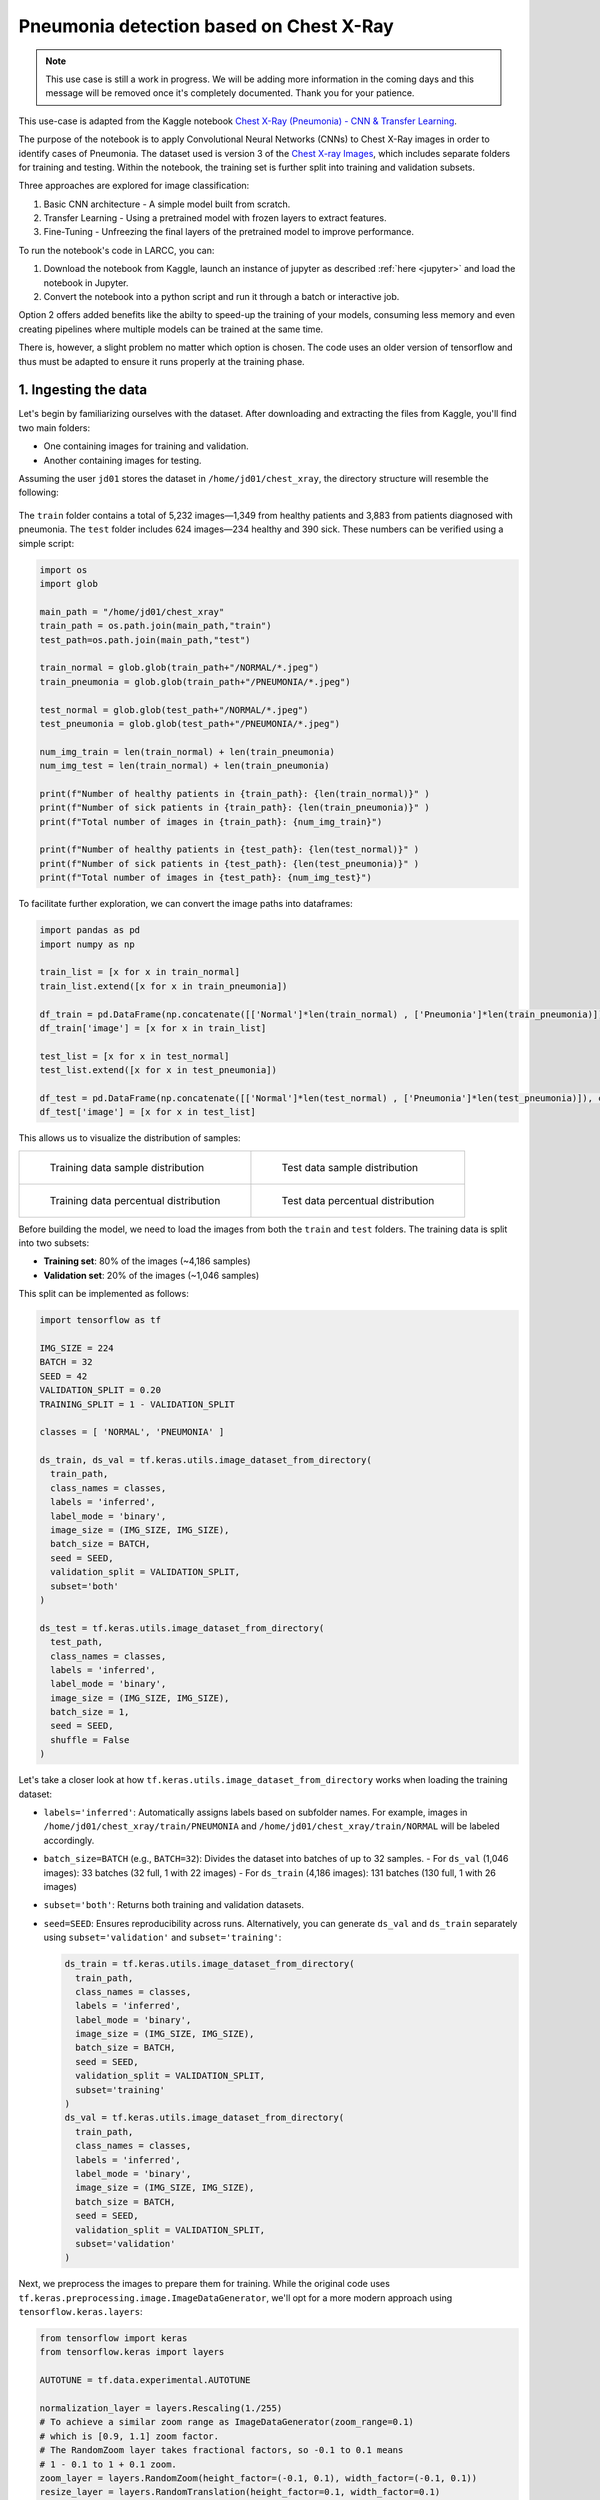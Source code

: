 Pneumonia detection based on Chest X-Ray
########################################

.. note::

  This use case is still a work in progress. We will be
  adding more information in the coming days and this message will be
  removed once it's completely documented. Thank you for your patience.

This use-case is adapted from the Kaggle notebook
`Chest X-Ray (Pneumonia) - CNN & Transfer Learning <https://www.kaggle.com/code/jonaspalucibarbosa/chest-x-ray-pneumonia-cnn-transfer-learning/notebook>`_.

The purpose of the notebook is to apply Convolutional Neural Networks (CNNs) to Chest X-Ray images in order to identify cases of Pneumonia.
The dataset used is version 3 of the `Chest X-ray Images <https://www.kaggle.com/datasets/tolgadincer/labeled-chest-xray-images>`_, which includes separate folders for training and testing.
Within the notebook, the training set is further split into training and validation subsets.

Three approaches are explored for image classification:

1. Basic CNN architecture - A simple model built from scratch.
2. Transfer Learning - Using a pretrained model with frozen layers to extract features.
3. Fine-Tuning - Unfreezing the final layers of the pretrained model to improve performance.

To run the notebook's code in LARCC, you can:

1. Download the notebook from Kaggle, launch an instance of jupyter as described :ref:`here <jupyter>` and load the notebook in Jupyter.
2. Convert the notebook into a python script and run it through a batch or interactive job.

Option 2 offers added benefits like the abilty to speed-up the training of your models, consuming less memory and even creating pipelines
where multiple models can be trained at the same time.

There is, however, a slight problem no matter which option is chosen. The code uses an older version of tensorflow and thus must
be adapted to ensure it runs properly at the training phase.

1. Ingesting the data
=====================

Let's begin by familiarizing ourselves with the dataset. After downloading and extracting the files from Kaggle, you'll find two main folders:

- One containing images for training and validation.
- Another containing images for testing.

Assuming the user ``jd01`` stores the dataset in ``/home/jd01/chest_xray``, the directory structure will resemble the following:

.. figure:: images/chest-xray/dataset_structure.png
   :width: 600
   :alt: kaggle_dataset_Structure

The ``train`` folder contains a total of 5,232 images—1,349 from healthy patients and 3,883 from patients diagnosed with pneumonia.  
The ``test`` folder includes 624 images—234 healthy and 390 sick. These numbers can be verified using a simple script:

.. code-block:: python

  import os
  import glob

  main_path = "/home/jd01/chest_xray"
  train_path = os.path.join(main_path,"train")
  test_path=os.path.join(main_path,"test")

  train_normal = glob.glob(train_path+"/NORMAL/*.jpeg")
  train_pneumonia = glob.glob(train_path+"/PNEUMONIA/*.jpeg")

  test_normal = glob.glob(test_path+"/NORMAL/*.jpeg")
  test_pneumonia = glob.glob(test_path+"/PNEUMONIA/*.jpeg")

  num_img_train = len(train_normal) + len(train_pneumonia)
  num_img_test = len(train_normal) + len(train_pneumonia)

  print(f"Number of healthy patients in {train_path}: {len(train_normal)}" )
  print(f"Number of sick patients in {train_path}: {len(train_pneumonia)}" )
  print(f"Total number of images in {train_path}: {num_img_train}")

  print(f"Number of healthy patients in {test_path}: {len(test_normal)}" )
  print(f"Number of sick patients in {test_path}: {len(test_pneumonia)}" )
  print(f"Total number of images in {test_path}: {num_img_test}")

To facilitate further exploration, we can convert the image paths into dataframes:

.. code-block:: python

  import pandas as pd
  import numpy as np

  train_list = [x for x in train_normal]
  train_list.extend([x for x in train_pneumonia])

  df_train = pd.DataFrame(np.concatenate([['Normal']*len(train_normal) , ['Pneumonia']*len(train_pneumonia)]), columns = ['class'])
  df_train['image'] = [x for x in train_list]

  test_list = [x for x in test_normal]
  test_list.extend([x for x in test_pneumonia])

  df_test = pd.DataFrame(np.concatenate([['Normal']*len(test_normal) , ['Pneumonia']*len(test_pneumonia)]), columns = ['class'])
  df_test['image'] = [x for x in test_list]

This allows us to visualize the distribution of samples:

.. list-table:: 

    * - .. figure:: images/chest-xray/train_data_dist_barplot.png
           :scale: 70%

           Training data sample distribution

      - .. figure:: images/chest-xray/test_data_dist_barplot.png
           :scale: 70%

           Test data sample distribution
    * - .. figure:: images/chest-xray/train_data_dist_pieplot.png
           :scale: 70%

           Training data percentual distribution

      - .. figure:: images/chest-xray/test_data_dist_pieplot.png
           :scale: 70%

           Test data percentual distribution

Before building the model, we need to load the images from both the ``train`` and ``test`` folders.
The training data is split into two subsets:

- **Training set**: 80% of the images (~4,186 samples)
- **Validation set**: 20% of the images (~1,046 samples)

This split can be implemented as follows:

.. code-block:: python

  import tensorflow as tf

  IMG_SIZE = 224
  BATCH = 32
  SEED = 42
  VALIDATION_SPLIT = 0.20
  TRAINING_SPLIT = 1 - VALIDATION_SPLIT

  classes = [ 'NORMAL', 'PNEUMONIA' ]

  ds_train, ds_val = tf.keras.utils.image_dataset_from_directory(
    train_path,
    class_names = classes,
    labels = 'inferred',
    label_mode = 'binary',
    image_size = (IMG_SIZE, IMG_SIZE),
    batch_size = BATCH,
    seed = SEED,
    validation_split = VALIDATION_SPLIT,
    subset='both'
  )

  ds_test = tf.keras.utils.image_dataset_from_directory(
    test_path,
    class_names = classes,
    labels = 'inferred',
    label_mode = 'binary',
    image_size = (IMG_SIZE, IMG_SIZE),
    batch_size = 1,
    seed = SEED,
    shuffle = False
  )

Let's take a closer look at how ``tf.keras.utils.image_dataset_from_directory`` works when loading the training dataset:

- ``labels='inferred'``: Automatically assigns labels based on subfolder names. 
  For example, images in ``/home/jd01/chest_xray/train/PNEUMONIA`` and ``/home/jd01/chest_xray/train/NORMAL``
  will be labeled accordingly.
- ``batch_size=BATCH`` (e.g., ``BATCH=32``): Divides the dataset into batches of up to 32 samples.  
  - For ``ds_val`` (1,046 images): 33 batches (32 full, 1 with 22 images)
  - For ``ds_train`` (4,186 images): 131 batches (130 full, 1 with 26 images)
- ``subset='both'``: Returns both training and validation datasets.
- ``seed=SEED``: Ensures reproducibility across runs.
  Alternatively, you can generate ``ds_val`` and ``ds_train`` separately using
  ``subset='validation'`` and ``subset='training'``:

  .. code-block:: python

    ds_train = tf.keras.utils.image_dataset_from_directory(
      train_path,
      class_names = classes,
      labels = 'inferred',
      label_mode = 'binary',
      image_size = (IMG_SIZE, IMG_SIZE),
      batch_size = BATCH,
      seed = SEED,
      validation_split = VALIDATION_SPLIT,
      subset='training'
    )
    ds_val = tf.keras.utils.image_dataset_from_directory(
      train_path,
      class_names = classes,
      labels = 'inferred',
      label_mode = 'binary',
      image_size = (IMG_SIZE, IMG_SIZE),
      batch_size = BATCH,
      seed = SEED,
      validation_split = VALIDATION_SPLIT,
      subset='validation'
    )

Next, we preprocess the images to prepare them for training.
While the original code uses ``tf.keras.preprocessing.image.ImageDataGenerator``,
we'll opt for a more modern approach using ``tensorflow.keras.layers``:

.. code-block:: python

  from tensorflow import keras
  from tensorflow.keras import layers

  AUTOTUNE = tf.data.experimental.AUTOTUNE
  
  normalization_layer = layers.Rescaling(1./255)
  # To achieve a similar zoom range as ImageDataGenerator(zoom_range=0.1)
  # which is [0.9, 1.1] zoom factor.
  # The RandomZoom layer takes fractional factors, so -0.1 to 0.1 means
  # 1 - 0.1 to 1 + 0.1 zoom.
  zoom_layer = layers.RandomZoom(height_factor=(-0.1, 0.1), width_factor=(-0.1, 0.1))
  resize_layer = layers.RandomTranslation(height_factor=0.1, width_factor=0.1)

  ds_train = ds_train.map(lambda x, y: (normalization_layer(x), y), num_parallel_calls=AUTOTUNE)
  ds_train = ds_train.map(lambda x, y: (zoom_layer(x), y), num_parallel_calls=AUTOTUNE)
  ds_train = ds_train.map(lambda x, y: (resize_layer(x), y), num_parallel_calls=AUTOTUNE)

  ds_val = ds_val.map(lambda x, y: (normalization_layer(x), y), num_parallel_calls=AUTOTUNE)

  ds_test = ds_test.map(lambda x, y: (normalization_layer(x), y), num_parallel_calls=AUTOTUNE)

At this stage, we're ready to define and train our models.

2. Training the models
======================

To begin, we calculate the number of steps (batches) required for training and validation:

.. code-block:: python

  import math

  num_training_steps = math.ceil((num_img_train * TRAINING_SPLIT)/BATCH)
  num_validation_steps = math.ceil((num_img_train * VALIDATION_SPLIT)/BATCH)

As previously noted:

- ``num_training_steps = 131``
- ``num_validation_steps = 33``

CNN Training and Validation
---------------------------

In this approach, we build a convolutional neural network (CNN) from scratch, without using any pre-trained models:

.. code-block:: python

  from tensorflow.keras import callbacks
  from tensorflow.keras.models import Model

  class ColorChannel:
    GREYSCALE = 1
    RGB = 3
    RGBA = 4

  def get_uncompiled_model(img_width, img_height, color_channel):
      inputs = layers.Input(shape=(img_width, img_height, color_channel))

      # Block One
      x = layers.Conv2D(filters=16, kernel_size=3, padding='valid')(inputs)
      x = layers.BatchNormalization()(x)
      x = layers.Activation('relu')(x)
      x = layers.MaxPool2D()(x)
      x = layers.Dropout(0.2)(x)

      # Block Two
      x = layers.Conv2D(filters=32, kernel_size=3, padding='valid')(x)
      x = layers.BatchNormalization()(x)
      x = layers.Activation('relu')(x)
      x = layers.MaxPool2D()(x)
      x = layers.Dropout(0.2)(x)

      # Block Three
      x = layers.Conv2D(filters=64, kernel_size=3, padding='valid')(x)
      x = layers.Conv2D(filters=64, kernel_size=3, padding='valid')(x)
      x = layers.BatchNormalization()(x)
      x = layers.Activation('relu')(x)
      x = layers.MaxPool2D()(x)
      x = layers.Dropout(0.4)(x)

      # Head
      #x = layers.BatchNormalization()(x)
      x = layers.Flatten()(x)
      x = layers.Dense(64, activation='relu')(x)
      x = layers.Dropout(0.5)(x)

      #Final Layer (Output)
      output = layers.Dense(1, activation='sigmoid')(x)

      model = keras.Model(inputs=[inputs], outputs=output)

      return model
  
  early_stopping = callbacks.EarlyStopping(
    monitor='val_loss',
    patience=5,
    min_delta=1e-7,
    restore_best_weights=True,
  )

  plateau = callbacks.ReduceLROnPlateau(
      monitor='val_loss',
      factor = 0.2,                                     
      patience = 2,                                   
      min_delt = 1e-7,                                
      cooldown = 0,                               
      verbose = 1
  )

  cnn_model = get_uncompiled_model(IMG_SIZE, IMG_SIZE, ColorChannel.RGB)
  cnn_model.compile(loss='binary_crossentropy'
                , optimizer = keras.optimizers.Adam(learning_rate=3e-5)
                , metrics=['binary_accuracy'])
  
  cnn_training_history = cnn_model.fit(
    ds_train,
    batch_size=BATCH, epochs=50,
    validation_data=ds_val,
    callbacks=[early_stopping, plateau],
    steps_per_epoch=num_training_steps,
    validation_steps=num_validation_steps
  )

  score = cnn_model.evaluate(ds_val, steps=num_validation_steps, verbose=0)
  print('(CNN) Val loss:', score[0])
  print('(CNN) Val accuracy:', score[1])


Transfer Learning Training and Validation
-----------------------------------------

Here, we leverage a pre-trained model as a feature extractor. Specifically, we use **ResNet152V2**
from the Keras Applications module  
(`link <https://keras.io/api/applications/resnet/#resnet152v2-function>`_).

This model was originally trained on the ImageNet dataset. By setting ``include_top=False``,
we remove the classification head and retain the feature extraction layers.
We then append custom layers tailored to our classification task:

.. code-block:: python

  def get_pretrained(base_model):
    #Input shape = [width, height, color channels]
    inputs = layers.Input(shape=(IMG_SIZE, IMG_SIZE, 3))
    
    x = base_model(inputs)

    # Head
    x = layers.GlobalAveragePooling2D()(x)
    x = layers.Dense(128, activation='relu')(x)
    x = layers.Dropout(0.1)(x)
    
    #Final Layer (Output)
    output = layers.Dense(1, activation='sigmoid')(x)
    
    model = keras.Model(inputs=[inputs], outputs=output)
    
    return model
  
  tl_base_model = tf.keras.applications.ResNet152V2(
    weights='imagenet',
    input_shape=(IMG_SIZE, IMG_SIZE, 3),
    include_top=False
  )
  tl_base_model.trainable = False

  keras.backend.clear_session()

  tl_model = get_pretrained(tl_base_model)
  tl_model.compile(
    loss='binary_crossentropy',
    optimizer = keras.optimizers.Adam(learning_rate=5e-5),
    metrics=['binary_accuracy']
  )
  tl_training_history = tl_model.fit(
    ds_train,
    batch_size=BATCH, epochs=50,
    validation_data=ds_val,
    callbacks=[early_stopping, plateau],
    steps_per_epoch=num_training_steps,
    validation_steps=num_validation_steps
  )

  score = tl_model.evaluate(ds_val, steps=num_validation_steps, verbose=0)
  print('(Transfer Learning) Val loss:', score[0])
  print('(Transfer Learning) Val accuracy:', score[1])

Fine Tuning Training and Validation
-----------------------------------

In the transfer learning setup, all layers of the pre-trained model are initially frozen to preserve their learned weights.  
Fine-tuning involves unfreezing a few of the final layers and continuing training,
allowing the model to adapt these layers to our dataset:

.. code-block:: python

  ft_base_model = tf.keras.applications.ResNet152V2(
    weights='imagenet',
    input_shape=(IMG_SIZE, IMG_SIZE, 3),
    include_top=False
  )
  ft_base_model.trainable = True

  # Freeze all layers except for the
  for layer in ft_base_model.layers[:-13]:
      layer.trainable = False

  # Check which layers are tuneable (trainable)
  for layer_number, layer in enumerate(ft_base_model.layers):
      print(layer_number, layer.name, layer.trainable)
  
  keras.backend.clear_session()
  
  ft_model = get_pretrained(ft_base_model)

  ft_model.compile(
    loss='binary_crossentropy',
    optimizer = keras.optimizers.Adam(learning_rate=2e-6), metrics=['binary_accuracy']
  )

  ft_training_history = ft_model.fit(
    ds_train,
    batch_size=BATCH, epochs=50,
    validation_data=ds_val,
    callbacks=[early_stopping, plateau],
    steps_per_epoch=num_training_steps,
    validation_steps=num_validation_steps
  )

  score = ft_model.evaluate(ds_val, steps=num_validation_steps, verbose = 0)
  print('(Fine Tuning) Val loss:', score[0])
  print('(Fine Tuning) Val accuracy:', score[1])

3. Visualize Metrics
====================

We look at 3 metrics here:

- **accuracy:** Calculates how often predictions equal labels. For the models in this use case,
  the objective is to obtain a good enough `Binary Accuracy <https://keras.io/api/metrics/accuracy_metrics/>`_.
- **loss:** quantifies the difference between the model's predicted output and the actual ground truth values.
  For the models in this use case, the objective is to minimize the
  `Binary Crossentropy <https://keras.io/api/losses/probabilistic_losses/#binarycrossentropy-class>`_ loss function
  through iterative adjustments of the model's internal parameters
- **ROC Curve:** Computes the False Positive Rates (FPR), True Positive Rates (TPR),
  and corresponding thresholds for different classification thresholds.

We use the functions
below to generate plots for the accuracy and loss metrics given a model's training history,
and the ROC Curve given a model and a dataset to predict against:

.. code-block:: python

  def plot_accuracy(title, history, fig_size=(20,8), fontsize=16, save_as=''):
    fig, ax = plt.subplots(figsize=fig_size)
    plt.xticks(fontsize=fontsize)
    plt.yticks(fontsize=fontsize)
    sns.lineplot(x = history.epoch, y = history.history['binary_accuracy'], label='train')
    sns.lineplot(x = history.epoch, y = history.history['val_binary_accuracy'], label='val')
    ax.set_title(title, fontsize=fontsize)
    ax.set_ylabel('Accuracy', fontsize=fontsize)
    ax.set_xlabel('Epoch', fontsize=fontsize)
    ax.set_ylim(0.7, 1.0)
    ax.legend(frameon=True, fancybox=True, shadow=False, fontsize=fontsize)
    if save_as != '':
        fig.savefig(save_as)
    else:
        fig.show()

  def plot_loss(title, history, fig_size=(20,8), fontsize=16, save_as=''):
    fig, ax = plt.subplots(figsize=fig_size)
    plt.xticks(fontsize=fontsize)
    plt.yticks(fontsize=fontsize)
    sns.lineplot(x = history.epoch, y = history.history['loss'], label='train')
    sns.lineplot(x = history.epoch, y = history.history['val_loss'], label='val')
    ax.set_title(title, fontsize=fontsize)
    ax.set_ylabel('Loss', fontsize=fontsize)
    ax.set_xlabel('Epoch', fontsize=fontsize)
    ax.set_ylim(0, 0.5)
    ax.legend(frameon=True, fancybox=True, shadow=False, fontsize=fontsize)
    if save_as != '':
        fig.savefig(save_as)
    else:
        fig.show()

  def plot_roc_curve(model, dataset, title='Receiver Operating Characteristic (ROC) Curve', save_as=''):
    y_true = []
    y_scores = []
    
    for images, labels in dataset:
        probs = model.predict(images, verbose=0).flatten()
        y_scores.extend(probs)
        y_true.extend(labels.numpy().flatten())
    
    y_true = np.array(y_true)
    y_scores = np.array(y_scores)
    
    # Compute ROC curve and AUC
    fpr, tpr, thresholds = roc_curve(y_true, y_scores)
    roc_auc = auc(fpr, tpr)
    
    # Plot ROC curve
    plt.figure(figsize=(8, 6))
    plt.plot(fpr, tpr, color='blue', lw=2, label=f'ROC curve (AUC = {roc_auc:.2f})')
    plt.plot([0, 1], [0, 1], color='gray', lw=1, linestyle='--')
    plt.xlabel('False Positive Rate')
    plt.ylabel('True Positive Rate')
    plt.title(title)
    plt.legend(loc='lower right')
    plt.grid(True)
    plt.tight_layout()
    if save_as != '':
        plt.savefig(save_as)
    else:
        plt.show()

The functions are used as follows:

.. code-block:: python

  plot_accuracy(
    'CNN Learning Curve (Accuracy)',
    cnn_training_history,
    save_as='cnn_learning_curve_accuracy.png'
  )
  plot_accuracy(
    'Transfer Learning Learning Curve (Accuracy)',
    tl_training_history,
    save_as='tl_learning_curve_accuracy.png'
  )
  plot_accuracy(
    'Fine Tuning Learning Curve (Accuracy)',
    ft_training_history,
    save_as='ft_learning_curve_accuracy.png'
  )

.. list-table::

    * - .. image:: images/chest-xray/cnn_learning_curve_accuracy.png

    * - .. image:: images/chest-xray/tl_learning_curve_accuracy.png

    * - .. image:: images/chest-xray/ft_learning_curve_accuracy.png


.. code-block:: python

  plot_loss(
    'CNN Learning Curve (Loss)',
    cnn_training_history,
    save_as='cnn_learning_curve_loss.png'
  )
  plot_loss(
    'Transfer Learning Learning Curve (Loss)',
    tl_training_history,
    save_as='tl_learning_curve_loss.png'
  )
  plot_loss(
    'Fine Tuning Learning Curve (Loss)',
    ft_training_history,
    save_as='ft_learning_curve_loss.png'
  )

.. list-table::

    * - .. image:: images/chest-xray/cnn_learning_curve_loss.png

    * - .. image:: images/chest-xray/tl_learning_curve_loss.png

    * - .. image:: images/chest-xray/ft_learning_curve_loss.png

.. code-block:: python
  
  plot_roc_curve(
    cnn_model, ds_test,
    title='CNN ROC Curve (Testing set)',
    save_as='cnn_roc_curve_testing.png'
  )
  plot_roc_curve(
    cnn_model, ds_val,
    title='CNN ROC Curve (Validation set)',
    save_as='cnn_roc_curve_validation.png'
  )

  plot_roc_curve(
    tl_model, ds_val,
    title='Transfer Learning ROC Curve (Validation set)',
    save_as='tl_roc_curve_validation.png'
  )
  plot_roc_curve(
    tl_model, ds_test,
    title='Transfer Learning ROC Curve (Testing set)',
    save_as='tl_roc_curve_testing.png'
  )

  plot_roc_curve(
    model_pretrained, ds_val,
    title='Fine Tuning ROC Curve (Validation set)',
    save_as='ft_roc_curve_validation.png'
  )
  plot_roc_curve(
    model_pretrained, ds_test,
    title='Fine Tuning ROC Curve (Testing set)',
    save_as='ft_roc_curve_testing.png'
  )

.. list-table::

    * - .. image:: images/chest-xray/cnn_roc_curve_validation.png

      - .. image:: images/chest-xray/cnn_roc_curve_testing.png

    * - .. image:: images/chest-xray/tl_roc_curve_validation.png

      - .. image:: images/chest-xray/tl_roc_curve_testing.png

    * - .. image:: images/chest-xray/ft_roc_curve_validation.png

      - .. image:: images/chest-xray/ft_roc_curve_testing.png